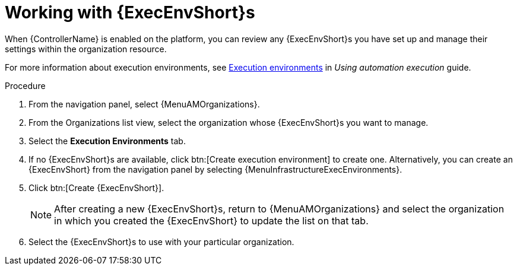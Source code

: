 :_mod-docs-content-type: PROCEDURE

[id="proc-gw-organizations-exec-env_{context}"]

= Working with {ExecEnvShort}s

When {ControllerName} is enabled on the platform, you can review any {ExecEnvShort}s you have set up and manage their settings within the organization resource.

For more information about execution environments, see link:{BaseURL}/{PlatformVers}/html/using_automation_execution/index#assembly-controller-execution-environments[Execution environments] in _Using automation execution_ guide.


.Procedure

. From the navigation panel, select {MenuAMOrganizations}.
. From the Organizations list view, select the organization whose {ExecEnvShort}s you want to manage.
. Select the *Execution Environments* tab.
. If no {ExecEnvShort}s are available, click btn:[Create execution environment] to create one. Alternatively, you can create an {ExecEnvShort} from the navigation panel by selecting {MenuInfrastructureExecEnvironments}.
. Click btn:[Create {ExecEnvShort}].
+
[NOTE]
====
After creating a new {ExecEnvShort}s, return to {MenuAMOrganizations} and select the organization in which you created the {ExecEnvShort} to update the list on that tab.
====
+
. Select the {ExecEnvShort}s to use with your particular organization.
